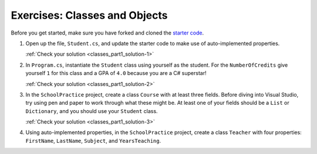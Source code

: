 .. _classes_part1-exercises1:

Exercises: Classes and Objects
==============================

Before you get started, make sure you have forked and cloned the `starter code <https://github.com/LaunchCodeEducation/csharp-web-dev-classespart1and2>`_.

1. Open up the file, ``Student.cs``, and update the starter code to make use of auto-implemented properties.

   :ref:`Check your solution <classes_part1_solution-1>`

.. _classes_part1-exercises2:

2. In ``Program.cs``, instantiate the ``Student`` class using yourself as the student. For the
   ``NumberOfCredits`` give yourself ``1`` for this class and a GPA of ``4.0``
   because you are a C# superstar!

   :ref:`Check your solution <classes_part1_solution-2>`

.. _classes_part1-exercises3:

3. In the ``SchoolPractice`` project, create a class ``Course`` with at least three
   fields. Before diving into Visual Studio, try using pen and paper to work through
   what these might be. At least one of your fields should be a ``List``
   or ``Dictionary``, and you should use your ``Student`` class.

   :ref:`Check your solution <classes_part1_solution-3>`

4. Using auto-implemented properties, in the ``SchoolPractice`` project, create a class ``Teacher`` with four properties:
   ``FirstName``, ``LastName``, ``Subject``, and ``YearsTeaching``.